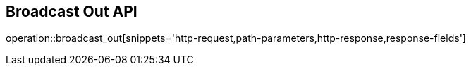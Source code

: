 == Broadcast Out API

operation::broadcast_out[snippets='http-request,path-parameters,http-response,response-fields']
